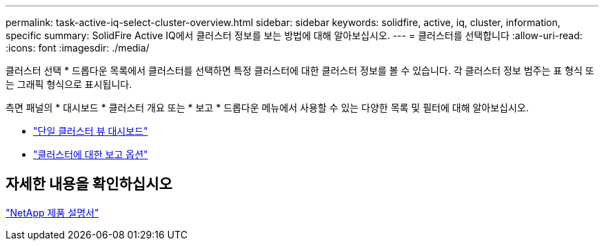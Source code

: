 ---
permalink: task-active-iq-select-cluster-overview.html 
sidebar: sidebar 
keywords: solidfire, active, iq, cluster, information, specific 
summary: SolidFire Active IQ에서 클러스터 정보를 보는 방법에 대해 알아보십시오. 
---
= 클러스터를 선택합니다
:allow-uri-read: 
:icons: font
:imagesdir: ./media/


[role="lead"]
클러스터 선택 * 드롭다운 목록에서 클러스터를 선택하면 특정 클러스터에 대한 클러스터 정보를 볼 수 있습니다. 각 클러스터 정보 범주는 표 형식 또는 그래픽 형식으로 표시됩니다.

측면 패널의 * 대시보드 * 클러스터 개요 또는 * 보고 * 드롭다운 메뉴에서 사용할 수 있는 다양한 목록 및 필터에 대해 알아보십시오.

* link:task-active-iq-single-cluster-view-dashboard.html["단일 클러스터 뷰 대시보드"]
* link:task-active-iq-reporting-options.html["클러스터에 대한 보고 옵션"]




== 자세한 내용을 확인하십시오

https://www.netapp.com/support-and-training/documentation/["NetApp 제품 설명서"^]
